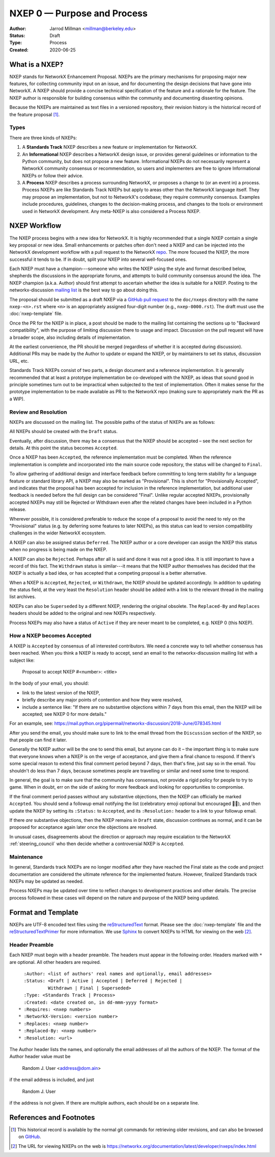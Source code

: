 .. _NXEP0:

============================
NXEP 0 — Purpose and Process
============================

:Author: Jarrod Millman <millman@berkeley.edu>
:Status: Draft
:Type: Process
:Created: 2020-06-25


What is a NXEP?
---------------


NXEP stands for NetworkX Enhancement Proposal.  NXEPs are the primary
mechanisms for proposing major new features, for collecting community input on
an issue, and for documenting the design decisions that have gone into
NetworkX.  A NXEP should provide a concise technical specification of the
feature and a rationale for the feature.  The NXEP author is responsible for
building consensus within the community and documenting dissenting opinions.

Because the NXEPs are maintained as text files in a versioned
repository, their revision history is the historical record of the
feature proposal [1]_.


Types
^^^^^

There are three kinds of NXEPs:

1. A **Standards Track** NXEP describes a new feature or implementation
   for NetworkX.

2. An **Informational** NXEP describes a NetworkX design issue, or provides
   general guidelines or information to the Python community, but does not
   propose a new feature. Informational NXEPs do not necessarily represent a
   NetworkX community consensus or recommendation, so users and implementers are
   free to ignore Informational NXEPs or follow their advice.

3. A **Process** NXEP describes a process surrounding NetworkX, or
   proposes a change to (or an event in) a process.  Process NXEPs are
   like Standards Track NXEPs but apply to areas other than the NetworkX
   language itself.  They may propose an implementation, but not to
   NetworkX's codebase; they require community consensus.  Examples include
   procedures, guidelines, changes to the decision-making process, and
   changes to the tools or environment used in NetworkX development.
   Any meta-NXEP is also considered a Process NXEP.


NXEP Workflow
-------------

The NXEP process begins with a new idea for NetworkX.  It is highly
recommended that a single NXEP contain a single key proposal or new
idea. Small enhancements or patches often don't need
a NXEP and can be injected into the NetworkX development workflow with a
pull request to the NetworkX `repo`_. The more focused the
NXEP, the more successful it tends to be.
If in doubt, split your NXEP into several well-focused ones.

Each NXEP must have a champion---someone who writes the NXEP using the style
and format described below, shepherds the discussions in the appropriate
forums, and attempts to build community consensus around the idea.  The NXEP
champion (a.k.a. Author) should first attempt to ascertain whether the idea is
suitable for a NXEP. Posting to the networkx-discussion `mailing list`_ is the best
way to go about doing this.

The proposal should be submitted as a draft NXEP via a `GitHub pull
request`_ to the ``doc/nxeps`` directory with the name ``nxep-<n>.rst``
where ``<n>`` is an appropriately assigned four-digit number (e.g.,
``nxep-0000.rst``). The draft must use the :doc:`nxep-template` file.

Once the PR for the NXEP is in place, a post should be made to the
mailing list containing the sections up to "Backward compatibility",
with the purpose of limiting discussion there to usage and impact.
Discussion on the pull request will have a broader scope, also including
details of implementation.

At the earliest convenience, the PR should be merged (regardless of
whether it is accepted during discussion).  Additional PRs may be made
by the Author to update or expand the NXEP, or by maintainers to set
its status, discussion URL, etc.

Standards Track NXEPs consist of two parts, a design document and a
reference implementation.  It is generally recommended that at least a
prototype implementation be co-developed with the NXEP, as ideas that sound
good in principle sometimes turn out to be impractical when subjected to the
test of implementation.  Often it makes sense for the prototype implementation
to be made available as PR to the NetworkX repo (making sure to appropriately
mark the PR as a WIP).


Review and Resolution
^^^^^^^^^^^^^^^^^^^^^

NXEPs are discussed on the mailing list.  The possible paths of the
status of NXEPs are as follows:

.. image:: _static/nxep-0000.png

All NXEPs should be created with the ``Draft`` status.

Eventually, after discussion, there may be a consensus that the NXEP
should be accepted – see the next section for details. At this point
the status becomes ``Accepted``.

Once a NXEP has been ``Accepted``, the reference implementation must be
completed.  When the reference implementation is complete and incorporated
into the main source code repository, the status will be changed to ``Final``.

To allow gathering of additional design and interface feedback before
committing to long term stability for a language feature or standard library
API, a NXEP may also be marked as "Provisional". This is short for
"Provisionally Accepted", and indicates that the proposal has been accepted for
inclusion in the reference implementation, but additional user feedback is
needed before the full design can be considered "Final". Unlike regular
accepted NXEPs, provisionally accepted NXEPs may still be Rejected or Withdrawn
even after the related changes have been included in a Python release.

Wherever possible, it is considered preferable to reduce the scope of a
proposal to avoid the need to rely on the "Provisional" status (e.g. by
deferring some features to later NXEPs), as this status can lead to version
compatibility challenges in the wider NetworkX ecosystem.

A NXEP can also be assigned status ``Deferred``.  The NXEP author or a
core developer can assign the NXEP this status when no progress is being made
on the NXEP.

A NXEP can also be ``Rejected``.  Perhaps after all is said and done it
was not a good idea.  It is still important to have a record of this
fact. The ``Withdrawn`` status is similar---it means that the NXEP author
themselves has decided that the NXEP is actually a bad idea, or has
accepted that a competing proposal is a better alternative.

When a NXEP is ``Accepted``, ``Rejected``, or ``Withdrawn``, the NXEP should be
updated accordingly. In addition to updating the status field, at the very
least the ``Resolution`` header should be added with a link to the relevant
thread in the mailing list archives.

NXEPs can also be ``Superseded`` by a different NXEP, rendering the
original obsolete.  The ``Replaced-By`` and ``Replaces`` headers
should be added to the original and new NXEPs respectively.

Process NXEPs may also have a status of ``Active`` if they are never
meant to be completed, e.g. NXEP 0 (this NXEP).


How a NXEP becomes Accepted
^^^^^^^^^^^^^^^^^^^^^^^^^^^

A NXEP is ``Accepted`` by consensus of all interested contributors. We
need a concrete way to tell whether consensus has been reached. When
you think a NXEP is ready to accept, send an email to the
networkx-discussion mailing list with a subject like:

  Proposal to accept NXEP #<number>: <title>

In the body of your email, you should:

* link to the latest version of the NXEP,

* briefly describe any major points of contention and how they were
  resolved,

* include a sentence like: "If there are no substantive objections
  within 7 days from this email, then the NXEP will be accepted; see
  NXEP 0 for more details."

For an example, see: https://mail.python.org/pipermail/networkx-discussion/2018-June/078345.html

After you send the email, you should make sure to link to the email
thread from the ``Discussion`` section of the NXEP, so that people can
find it later.

Generally the NXEP author will be the one to send this email, but
anyone can do it – the important thing is to make sure that everyone
knows when a NXEP is on the verge of acceptance, and give them a final
chance to respond. If there's some special reason to extend this final
comment period beyond 7 days, then that's fine, just say so in the
email. You shouldn't do less than 7 days, because sometimes people are
travelling or similar and need some time to respond.

In general, the goal is to make sure that the community has consensus,
not provide a rigid policy for people to try to game. When in doubt,
err on the side of asking for more feedback and looking for
opportunities to compromise.

If the final comment period passes without any substantive objections,
then the NXEP can officially be marked ``Accepted``. You should send a
followup email notifying the list (celebratory emoji optional but
encouraged 🎉✨), and then update the NXEP by setting its ``:Status:``
to ``Accepted``, and its ``:Resolution:`` header to a link to your
followup email.

If there *are* substantive objections, then the NXEP remains in
``Draft`` state, discussion continues as normal, and it can be
proposed for acceptance again later once the objections are resolved.

In unusual cases, disagreements about the direction or approach may
require escalation to the NetworkX :ref:`steering_council` who
then decide whether a controversial NXEP is ``Accepted``.


Maintenance
^^^^^^^^^^^

In general, Standards track NXEPs are no longer modified after they have
reached the Final state as the code and project documentation are considered
the ultimate reference for the implemented feature.
However, finalized Standards track NXEPs may be updated as needed.

Process NXEPs may be updated over time to reflect changes
to development practices and other details. The precise process followed in
these cases will depend on the nature and purpose of the NXEP being updated.


Format and Template
-------------------

NXEPs are UTF-8 encoded text files using the reStructuredText_ format.  Please
see the :doc:`nxep-template` file and the reStructuredTextPrimer_ for more
information.  We use Sphinx_ to convert NXEPs to HTML for viewing on the web
[2]_.


Header Preamble
^^^^^^^^^^^^^^^

Each NXEP must begin with a header preamble.  The headers
must appear in the following order.  Headers marked with ``*`` are
optional.  All other headers are required. ::

    :Author: <list of authors' real names and optionally, email addresses>
    :Status: <Draft | Active | Accepted | Deferred | Rejected |
             Withdrawn | Final | Superseded>
    :Type: <Standards Track | Process>
    :Created: <date created on, in dd-mmm-yyyy format>
  * :Requires: <nxep numbers>
  * :NetworkX-Version: <version number>
  * :Replaces: <nxep number>
  * :Replaced-By: <nxep number>
  * :Resolution: <url>

The Author header lists the names, and optionally the email addresses
of all the authors of the NXEP.  The format of the Author header
value must be

    Random J. User <address@dom.ain>

if the email address is included, and just

    Random J. User

if the address is not given.  If there are multiple authors, each should be on
a separate line.


References and Footnotes
------------------------

.. [1] This historical record is available by the normal git commands
   for retrieving older revisions, and can also be browsed on
   `GitHub <https://github.com/networkx/networkx/tree/main/doc/nxeps>`_.

.. [2] The URL for viewing NXEPs on the web is
   https://networkx.org/documentation/latest/developer/nxeps/index.html

.. _repo: https://github.com/networkx/networkx

.. _mailing list: https://groups.google.com/group/networkx-discuss/

.. _issue tracker: https://github.com/networkx/networkx/issues

.. _`GitHub pull request`: https://github.com/networkx/networkx/pulls

.. _reStructuredText: http://docutils.sourceforge.net/rst.html

.. _reStructuredTextPrimer: http://www.sphinx-doc.org/en/stable/rest.html

.. _Sphinx: http://www.sphinx-doc.org/en/stable/

